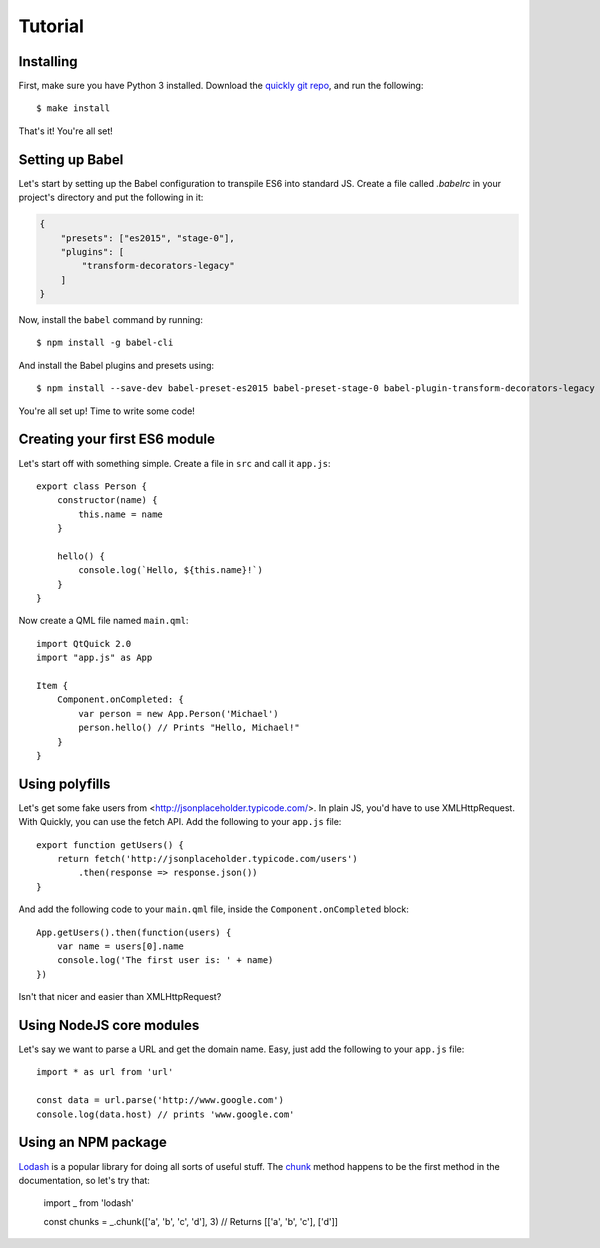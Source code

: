 Tutorial
========

Installing
----------

First, make sure you have Python 3 installed. Download the `quickly git repo <https://github.com/iBeliever/quickly>`_, and run the following::

    $ make install

That's it! You're all set!

Setting up Babel
----------------

Let's start by setting up the Babel configuration to transpile ES6 into standard JS. Create a file called `.babelrc` in your project's directory and put the following in it:

.. code-block:: json

    {
        "presets": ["es2015", "stage-0"],
        "plugins": [
            "transform-decorators-legacy"
        ]
    }

Now, install the ``babel`` command by running::

    $ npm install -g babel-cli

And install the Babel plugins and presets using::

    $ npm install --save-dev babel-preset-es2015 babel-preset-stage-0 babel-plugin-transform-decorators-legacy

You're all set up! Time to write some code!

Creating your first ES6 module
------------------------------

Let's start off with something simple. Create a file in ``src`` and call it ``app.js``::

    export class Person {
        constructor(name) {
            this.name = name
        }

        hello() {
            console.log(`Hello, ${this.name}!`)
        }
    }

Now create a QML file named ``main.qml``::

    import QtQuick 2.0
    import "app.js" as App

    Item {
        Component.onCompleted: {
            var person = new App.Person('Michael')
            person.hello() // Prints "Hello, Michael!"
        }
    }

Using polyfills
---------------

Let's get some fake users from <http://jsonplaceholder.typicode.com/>. In plain JS, you'd have to use XMLHttpRequest. With Quickly, you can use the fetch API. Add the following to your ``app.js`` file::

    export function getUsers() {
        return fetch('http://jsonplaceholder.typicode.com/users')
            .then(response => response.json())
    }

And add the following code to your ``main.qml`` file, inside the ``Component.onCompleted`` block::

    App.getUsers().then(function(users) {
        var name = users[0].name
        console.log('The first user is: ' + name)
    })

Isn't that nicer and easier than XMLHttpRequest?

Using NodeJS core modules
-------------------------

Let's say we want to parse a URL and get the domain name. Easy, just add the following to your ``app.js`` file::

    import * as url from 'url'

    const data = url.parse('http://www.google.com')
    console.log(data.host) // prints 'www.google.com'

Using an NPM package
--------------------

`Lodash <https://github.com/lodash/lodash>`_ is a popular library for doing all sorts of useful stuff. The `chunk <https://lodash.com/docs#chunk>`_ method happens to be the first method in the documentation, so let's try that:

    import _ from 'lodash'

    const chunks = _.chunk(['a', 'b', 'c', 'd'], 3)
    // Returns [['a', 'b', 'c'], ['d']]
